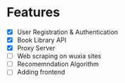 * Features
- [X] User Registration & Authentication
- [X] Book Library API
- [X] Proxy Server
- [ ] Web scraping on wuxia sites
- [ ] Recomemndation Algorithm
- [ ] Adding frontend

